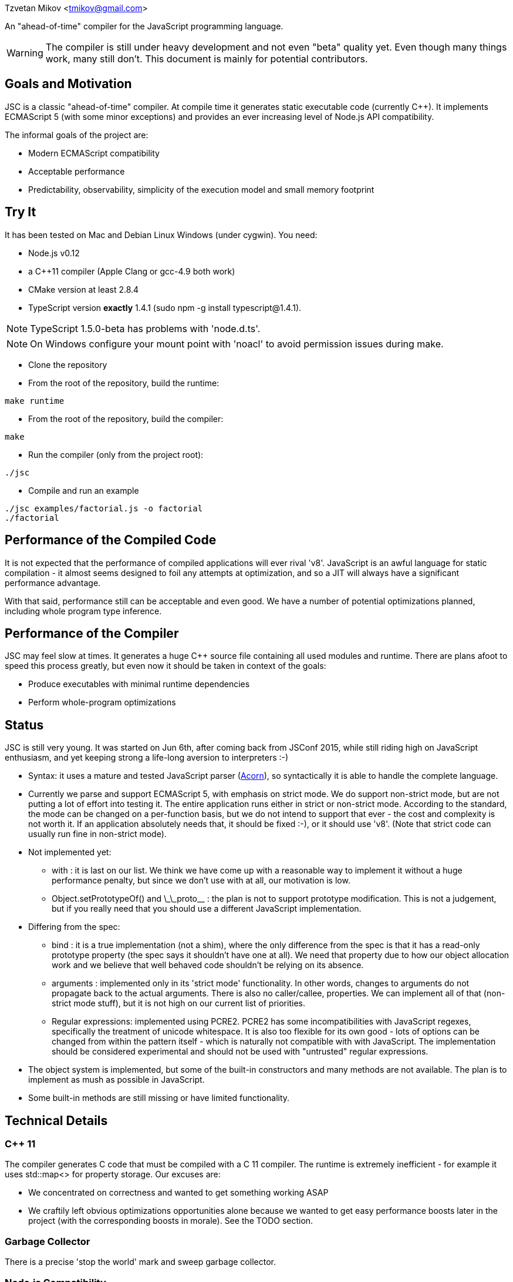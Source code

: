 Tzvetan Mikov <tmikov@gmail.com>

An "ahead-of-time" compiler for the JavaScript programming language.

WARNING: The compiler is still under heavy development and not even "beta" quality yet. Even though
many things work, many still don't. This document is mainly for potential contributors.

== Goals and Motivation

JSC is a classic "ahead-of-time" compiler. At compile time it generates static executable code
(currently C++).  It implements ECMAScript 5 (with some minor exceptions) and provides an ever
increasing level of Node.js API compatibility.

The informal goals of the project are:

* Modern ECMAScript compatibility
* Acceptable performance
* Predictability, observability, simplicity of the execution model and small memory footprint

== Try It

It has been tested on Mac and Debian Linux Windows (under cygwin). You need:

* Node.js v0.12
* a C++11 compiler (Apple Clang or gcc-4.9 both work)
* CMake version at least 2.8.4
* TypeScript version *exactly* 1.4.1 (sudo npm -g install typescript@1.4.1).

NOTE: TypeScript 1.5.0-beta has problems with 'node.d.ts'.

NOTE: On Windows configure your mount point with 'noacl' to avoid permission issues during make.

* Clone the repository
* From the root of the repository, build the runtime:

----
make runtime
----

* From the root of the repository, build the compiler:

----
make
----

* Run the compiler (only from the project root):

----
./jsc
----

* Compile and run an example

----
./jsc examples/factorial.js -o factorial
./factorial
----

== Performance of the Compiled Code

It is not expected that the performance of compiled applications will ever rival
'v8'. JavaScript is an awful language for static compilation - it almost
seems designed to foil any attempts at optimization, and so a JIT will always have a
significant performance advantage.

With that said, performance still can be acceptable and even good. We have a number of
potential optimizations planned, including whole program type inference.

== Performance of the Compiler

JSC may feel slow at times. It generates a huge C++ source file containing all
used modules and runtime. There are plans afoot to speed this process greatly, but even now
it should be taken in context of the goals:

* Produce executables with minimal runtime dependencies
* Perform whole-program optimizations

== Status

JSC is still very young. It was started on Jun 6th, after coming back from JSConf 2015,
while still riding high on JavaScript enthusiasm, and yet keeping strong a life-long aversion
to interpreters :-)

* Syntax: it uses a mature and tested JavaScript parser (https://github.com/marijnh/acorn[Acorn]),
so syntactically it is able to handle the complete language.

* Currently we parse and support ECMAScript 5, with emphasis on strict mode. We do
support non-strict mode, but are not putting a lot of effort into testing it. The entire
application runs either in strict or non-strict mode. According to the standard,
the mode can be changed on a per-function basis, but we do not intend to support that
ever - the cost and complexity is not worth it. If an application absolutely needs that,
it should be fixed :-), or it should use 'v8'. (Note that strict code can usually run fine
in non-strict mode).

* Not implemented yet:

** +with+ : it is last on our list. We think we have come up with a reasonable way to implement
it without a huge performance penalty, but since we don't use +with+ at all, our motivation is low.
** +Object.setPrototypeOf()+ and +\_\_proto__+ : the plan is not to support prototype modification.
  This is not a judgement, but if you really need that you should use a different JavaScript
  implementation.

* Differing from the spec:

** +bind+ : it is a true implementation (not a shim), where the only difference from the spec
is that it has a read-only +prototype+ property (the spec says it shouldn't have one at all).
We need that property due to how our object allocation work and we believe that well behaved
code shouldn't be relying on its absence.
** +arguments+ : implemented only in its 'strict mode' functionality. In other words, changes
to +arguments+ do not propagate back to the actual arguments. There is also no +caller/callee+,
properties. We can implement all of that (non-strict mode stuff), but it is not high on
our current list of priorities.
** Regular expressions: implemented using PCRE2. PCRE2 has some incompatibilities with JavaScript
regexes, specifically the treatment of unicode whitespace. It is also too flexible for its own
good - lots of options can be changed from within the pattern itself - which is naturally not
compatible with with JavaScript. The implementation should be considered experimental
and should not be used with "untrusted" regular expressions.

* The object system is implemented, but some of the built-in constructors and many methods
are not available. The plan is to implement as mush as possible in JavaScript.

* Some built-in methods are still missing or have limited functionality.

== Technical Details

=== C++ 11

The compiler generates C++ code that must be compiled with a C++ 11 compiler. The runtime is
extremely inefficient - for example it uses +std::map<>+ for property storage. Our excuses are:

* We concentrated on correctness and wanted to get something working ASAP
* We craftily left obvious optimizations opportunities alone because we wanted to get easy
performance boosts later in the project (with the corresponding boosts in morale). See the TODO
section.

=== Garbage Collector

There is a precise 'stop the world' mark and sweep garbage collector.

=== Node.js Compatibility

Node.js compatibility is achieved by compiling *unmodified* Node.js built-in JavaScript modules
(we use no C/C++ code from either Node or v8). This can be an occasionally painfull process, as
these modules rely on internal C++ interfaces which must be reverse engineered and recreated.
Since these modules are unmodified they serve a dual purpose - validate our compiler and
environment as well as provide great Node.js compatibility.

=== JavaScript -> Native Interface

Since this is a static compiler, connecting C/C++ and JavaScript is conceptually simpler than the
interfaces provided by V8 and/or Node. However we are still working on defining interfaces
which would be easier to use in practice without in-depth knowledge of the internals of the
compiler and runtime system.

The +__asm__+ built-in is conceptually similar to its equivalent in GCC. Examples of its
usage can be seen all over the runtime library (e.g. in +runtime/js/core+).

== TODO

=== Short term

* Transition the runtime to C
* Use 'hidden classes' instead of property maps.
* 'NaN boxing' instead of explicit tagging
* Copying generattional garbage collector (we believe it is important to do this work as early
as possible as it has signigicant implications on code generation and the runtime).
* Better implementation of Node.js 'Buffer' - currently we are using an inefficient implementation
from Browserify.
* Fill in missing runtime APIs (e.g. +Date+).

=== Medium term

* Speed up compilation by caching compiled modules
* Better source-level debugging
* Support for source maps
* ES6 support
* IR-level optimizations and register allocation
* TypeScript integration
* V8 compatibility layer for existing Node extensions

=== Long term

* Module level +eval()+ (by building and interpreting an AST)
* REPL

== Philosophical Motivation

When released, +jsc+ will support the ECMAScript 6 standard (or later), and will
be compatible with 'Node.js' libraries and extensions. Module level +eval+ will also
be supported (with performance cost). The goal is to be able to recompile most
existing 'Node.js' applications without changes.

As we mentioned, a static JavaScript compiler can never rival the performance of a JIT, due to
the design of the language itself. But, it can still produce binaries with 'sufficient' or
'useful' performance.

Perhaps even more importantly, the statically compiled binaries will have very
predictable performance, which doesn't change. The produced code can be trivially examined,
debugged, and reasoned about - it is not hidden in a huge opaque JIT compiler. 'v8' has
excellent diagnostic and visualization tools, but by its very nature it is very complex
and so are its tools. Even for an experienced assembler programmer (not to say a casual
JavaScript developer), it can be very difficult to decipher or predict what 'v8' is doing.

A JIT, also by its very nature, has big and somewhat unpredictable memory
requirements. Different versions of code are kept around, compiled, decompiled, etc.
It can get very challenging especially when running multiple ones in parallel, given
that nothing can be shared between them. A static compiler avoids all of these
problems.

Lastly, the biggest and more important motivation is for fun. We like making compilers,
languages and runtimes. So, why not?

== License and Copyright

Copyright (c) 2015 Tzvetan Mikov and contributors. See AUTHORS.

This project (with the exception of components with different licenses,
listed below) is licensed under the Apache License v2.0. See LICENSE in the project root.

Components with different licenses:

* Acorn is licensed under the terms of its license in +acorn/LICENSE+.
* pcre2 is licensed under the terms of its license in +runtime/deps/pcre2/LICENSE+.
* dtoa and g_fmt are licensed under the terms of the license in +runtime/deps/dtoa/dtoa.c+ and
  +runtime/deps/dtoa/g_fmt.c+.
* buffer is licensed under the terms of +runtime/js/modules/buffer/LICENSE+
* base64-js is licensed under the terms of
   +runtime/js/modules/buffer/node_modules/base64-js/LICENSE.MIT+
* ieee754 is licensed under the terms of
   +runtime/js/modules/buffer/node_modules/ieee754/LICENSE+
* is-array is licensed under the terms of
   +runtime/js/modules/buffer/node_modules/is-array/Readme.md+
* JSON-js (from https://github.com/douglascrockford/JSON-js) is in the public domain.
* Node code is licensed under the terms of its license in "runtime/js/nodelib/LICENSE+.
